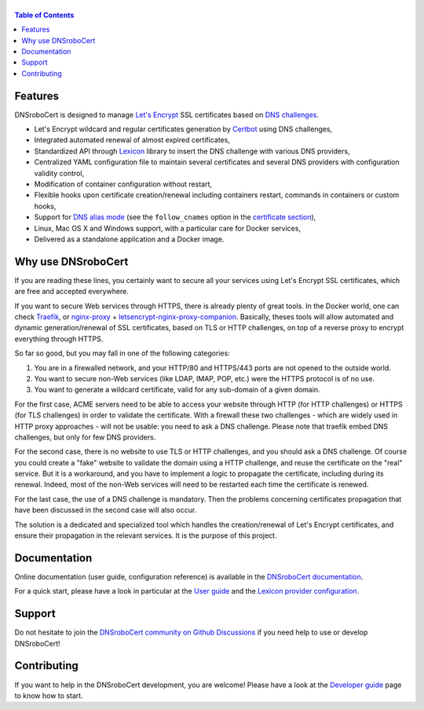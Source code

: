 ======
|logo|
======

|version| |python_support| |docker| |ci| |coverage|

.. |logo| image:: https://adferrand.github.io/dnsrobocert/_images/dnsrobocert.svg
    :alt: DNSroboCert
.. |version| image:: https://img.shields.io/pypi/v/dnsrobocert
    :target: https://pypi.org/project/dnsrobocert/
.. |python_support| image:: https://img.shields.io/pypi/pyversions/dnsrobocert
    :target: https://pypi.org/project/dnsrobocert/
.. |docker| image:: https://img.shields.io/docker/pulls/adferrand/dnsrobocert
    :target: https://hub.docker.com/r/adferrand/dnsrobocert
.. |ci| image:: https://img.shields.io/github/actions/workflow/status/adferrand/dnsrobocert/main.yml?branch=master
    :target: https://github.com/adferrand/dnsrobocert/actions/workflows/main.yml
.. |coverage| image:: https://img.shields.io/codecov/c/github/adferrand/dnsrobocert/master
    :target: https://app.codecov.io/gh/adferrand/dnsrobocert/branch/master

.. contents:: Table of Contents
   :local:

.. tag:intro-begin

Features
========

DNSroboCert is designed to manage `Let's Encrypt`_ SSL certificates based on `DNS challenges`_.

* Let's Encrypt wildcard and regular certificates generation by Certbot_ using DNS challenges,
* Integrated automated renewal of almost expired certificates,
* Standardized API through Lexicon_ library to insert the DNS challenge with various DNS providers,
* Centralized YAML configuration file to maintain several certificates and several DNS providers
  with configuration validity control,
* Modification of container configuration without restart,
* Flexible hooks upon certificate creation/renewal including containers restart, commands in containers
  or custom hooks,
* Support for `DNS alias mode`_ (see the ``follow_cnames`` option in the `certificate section`_),
* Linux, Mac OS X and Windows support, with a particular care for Docker services,
* Delivered as a standalone application and a Docker image.

.. _DNS alias mode: https://github.com/acmesh-official/acme.sh/wiki/DNS-alias-mode
.. _certificate section: https://adferrand.github.io/dnsrobocert/configuration_reference.html#certificates-section

Why use DNSroboCert
===================

If you are reading these lines, you certainly want to secure all your services using Let's Encrypt SSL
certificates, which are free and accepted everywhere.

If you want to secure Web services through HTTPS, there is already plenty of great tools. In the Docker
world, one can check Traefik_, or nginx-proxy_ + letsencrypt-nginx-proxy-companion_. Basically, theses tools
will allow automated and dynamic generation/renewal of SSL certificates, based on TLS or HTTP challenges,
on top of a reverse proxy to encrypt everything through HTTPS.

So far so good, but you may fall in one of the following categories:

1. You are in a firewalled network, and your HTTP/80 and HTTPS/443 ports are not opened to the outside world.
2. You want to secure non-Web services (like LDAP, IMAP, POP, etc.) were the HTTPS protocol is of no use.
3. You want to generate a wildcard certificate, valid for any sub-domain of a given domain.

For the first case, ACME servers need to be able to access your website through HTTP (for HTTP challenges)
or HTTPS (for TLS challenges) in order to validate the certificate. With a firewall these two challenges -
which are widely used in HTTP proxy approaches - will not be usable: you need to ask a DNS challenge.
Please note that traefik embed DNS challenges, but only for few DNS providers.

For the second case, there is no website to use TLS or HTTP challenges, and you should ask a DNS challenge.
Of course you could create a "fake" website to validate the domain using a HTTP challenge, and reuse the
certificate on the "real" service. But it is a workaround, and you have to implement a logic to propagate
the certificate, including during its renewal. Indeed, most of the non-Web services will need to be
restarted each time the certificate is renewed.

For the last case, the use of a DNS challenge is mandatory. Then the problems concerning certificates
propagation that have been discussed in the second case will also occur.

The solution is a dedicated and specialized tool which handles the creation/renewal of Let's Encrypt
certificates, and ensure their propagation in the relevant services. It is the purpose of
this project.

.. _Let's Encrypt: https://letsencrypt.org/
.. _DNS challenges: https://tools.ietf.org/html/draft-ietf-acme-acme-01#page-44
.. _Certbot: https://github.com/certbot/certbot
.. _Lexicon: https://github.com/AnalogJ/lexicon
.. _Traefik: https://hub.docker.com/_/traefik/
.. _nginx-proxy: https://hub.docker.com/r/jwilder/nginx-proxy/
.. _letsencrypt-nginx-proxy-companion: https://hub.docker.com/r/jrcs/letsencrypt-nginx-proxy-companion/

.. tag:intro-end

Documentation
=============

Online documentation (user guide, configuration reference) is available in the `DNSroboCert documentation`_.

For a quick start, please have a look in particular at the `User guide`_ and the `Lexicon provider configuration`_.

Support
=======

Do not hesitate to join the `DNSroboCert community on Github Discussions`_ if you need help to use or develop DNSroboCert!

Contributing
============

If you want to help in the DNSroboCert development, you are welcome!
Please have a look at the `Developer guide`_ page to know how to start.

.. _DNSroboCert documentation: https://adferrand.github.io/dnsrobocert/
.. _User guide: https://adferrand.github.io/dnsrobocert/user_guide.html
.. _Lexicon provider configuration: https://dns-lexicon.github.io/dns-lexicon/providers_options.html
.. _Developer guide: https://adferrand.github.io/dnsrobocert/developer_guide.html
.. _DNSroboCert community on Github Discussions: https://github.com/adferrand/dnsrobocert/discussions
